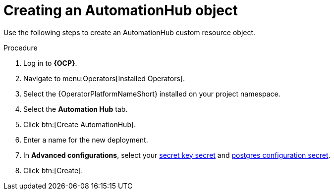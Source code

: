 [id="aap-create_hub"]

= Creating an AutomationHub object

[role=_abstract]

Use the following steps to create an AutomationHub custom resource object.

.Procedure
. Log in to *{OCP}*.
. Navigate to menu:Operators[Installed Operators].
. Select the {OperatorPlatformNameShort} installed on your project namespace.
. Select the *Automation Hub* tab.
. Click btn:[Create AutomationHub].
. Enter a name for the new deployment.
. In *Advanced configurations*, select your xref:create-secret-key-secret_aap-migration[secret key secret] and xref:create-postresql-secret_aap-migration[postgres configuration secret].
. Click btn:[Create].
